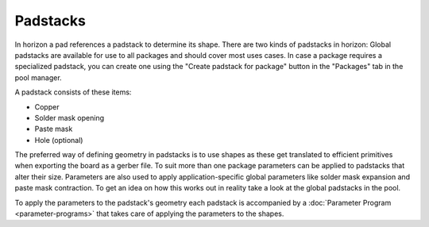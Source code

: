 Padstacks
==========

In horizon a pad references a padstack to determine its shape. There are
two kinds of padstacks in horizon: Global padstacks are available for
use to all packages and should cover most uses cases. In case a package
requires a specialized padstack, you can create one using the "Create
padstack for package" button in the "Packages" tab in the pool manager.

A padstack consists of these items:

-  Copper
-  Solder mask opening
-  Paste mask
-  Hole (optional)

The preferred way of defining geometry in padstacks is to use shapes as
these get translated to efficient primitives when exporting the board as
a gerber file. To suit more than one package parameters can be applied
to padstacks that alter their size. Parameters are also used to apply
application-specific global parameters like solder mask expansion and
paste mask contraction. To get an idea on how this works out in reality
take a look at the global padstacks in the pool.

To apply the parameters to the padstack's geometry each padstack is
accompanied by a :doc:`Parameter Program <parameter-programs>`  that takes
care of applying the parameters to the shapes.
